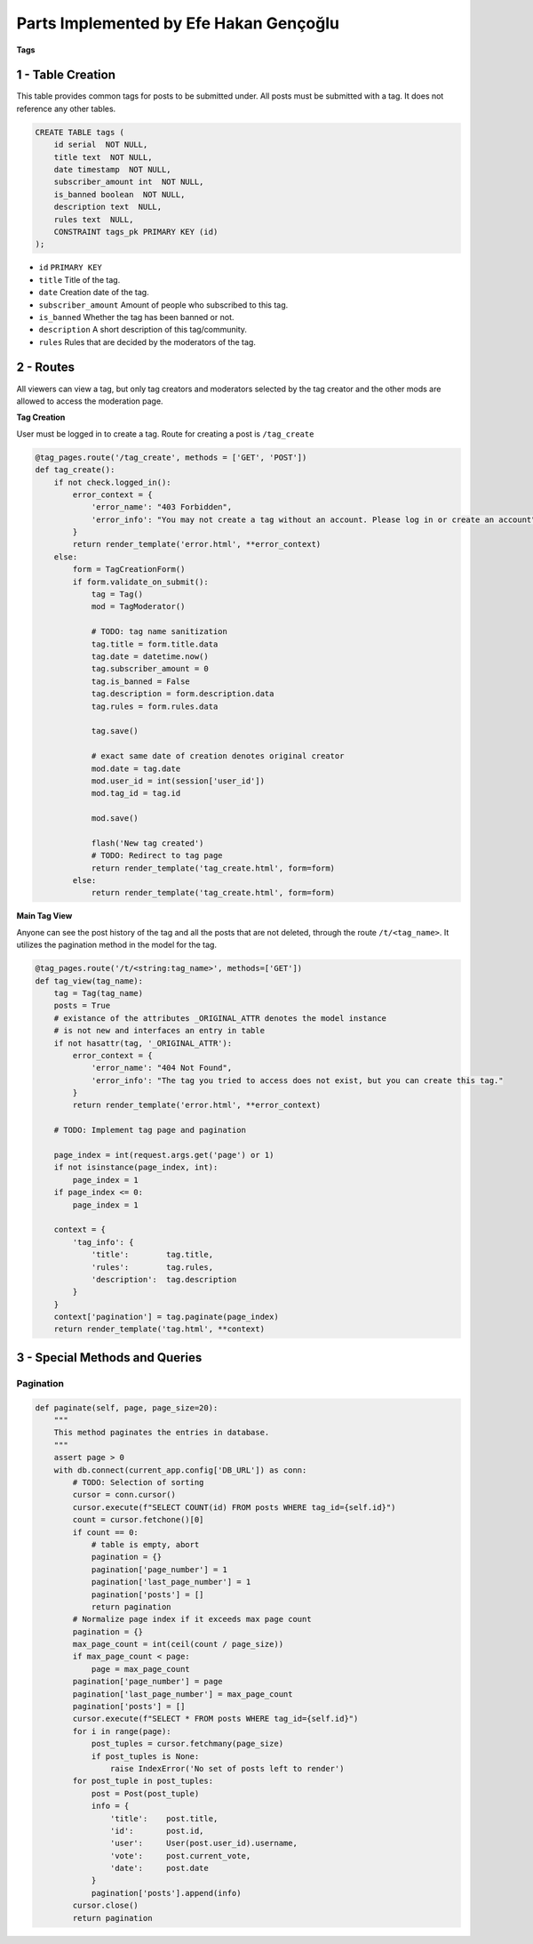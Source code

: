 Parts Implemented by Efe Hakan Gençoğlu
================================

**Tags**

1 - Table Creation
~~~~~~~~~~~~~~~~~~

This table provides common tags for posts to be submitted under.
All posts must be submitted with a tag.
It does not reference any other tables.

.. code-block:: sql

        CREATE TABLE tags (
            id serial  NOT NULL,
            title text  NOT NULL,
            date timestamp  NOT NULL,
            subscriber_amount int  NOT NULL,
            is_banned boolean  NOT NULL,
            description text  NULL,
            rules text  NULL,
            CONSTRAINT tags_pk PRIMARY KEY (id)
        );


* ``id`` ``PRIMARY KEY``
* ``title`` Title of the tag.
* ``date`` Creation date of the tag.
* ``subscriber_amount`` Amount of people who subscribed to this tag.
* ``is_banned`` Whether the tag has been banned or not.
* ``description`` A short description of this tag/community.
* ``rules`` Rules that are decided by the moderators of the tag.

2 - Routes
~~~~~~~~~~

All viewers can view a tag, but only tag creators and moderators selected
by the tag creator and the other mods are allowed to access the
moderation page.

**Tag Creation**

User must be logged in to create a tag.
Route for creating a post is ``/tag_create``

.. code-block:: python

        @tag_pages.route('/tag_create', methods = ['GET', 'POST'])
        def tag_create():
            if not check.logged_in():
                error_context = {
                    'error_name': "403 Forbidden",
                    'error_info': "You may not create a tag without an account. Please log in or create an account"
                }
                return render_template('error.html', **error_context)
            else:
                form = TagCreationForm()
                if form.validate_on_submit():
                    tag = Tag()
                    mod = TagModerator()

                    # TODO: tag name sanitization
                    tag.title = form.title.data
                    tag.date = datetime.now()
                    tag.subscriber_amount = 0
                    tag.is_banned = False
                    tag.description = form.description.data
                    tag.rules = form.rules.data

                    tag.save()

                    # exact same date of creation denotes original creator
                    mod.date = tag.date
                    mod.user_id = int(session['user_id'])
                    mod.tag_id = tag.id

                    mod.save()

                    flash('New tag created')
                    # TODO: Redirect to tag page
                    return render_template('tag_create.html', form=form)
                else:
                    return render_template('tag_create.html', form=form)


**Main Tag View**

Anyone can see the post history of the tag and all the posts that are not deleted,
through the route ``/t/<tag_name>``. It utilizes the pagination method in the model for the tag.

.. code-block:: python

        @tag_pages.route('/t/<string:tag_name>', methods=['GET'])
        def tag_view(tag_name):
            tag = Tag(tag_name)
            posts = True
            # existance of the attributes _ORIGINAL_ATTR denotes the model instance
            # is not new and interfaces an entry in table
            if not hasattr(tag, '_ORIGINAL_ATTR'):
                error_context = {
                    'error_name': "404 Not Found",
                    'error_info': "The tag you tried to access does not exist, but you can create this tag."
                }
                return render_template('error.html', **error_context)
            
            # TODO: Implement tag page and pagination 
            
            page_index = int(request.args.get('page') or 1)
            if not isinstance(page_index, int):
                page_index = 1
            if page_index <= 0:
                page_index = 1
            
            context = {  
                'tag_info': {
                    'title':        tag.title,
                    'rules':        tag.rules,
                    'description':  tag.description
                }
            }
            context['pagination'] = tag.paginate(page_index)
            return render_template('tag.html', **context)


3 - Special Methods and Queries
~~~~~~~~~~~~~~~~~~~~~~~

Pagination
^^^^^^^^^^

.. code-block:: python

        def paginate(self, page, page_size=20):
            """
            This method paginates the entries in database.
            """
            assert page > 0
            with db.connect(current_app.config['DB_URL']) as conn:
                # TODO: Selection of sorting
                cursor = conn.cursor()
                cursor.execute(f"SELECT COUNT(id) FROM posts WHERE tag_id={self.id}")
                count = cursor.fetchone()[0]
                if count == 0:
                    # table is empty, abort 
                    pagination = {}
                    pagination['page_number'] = 1
                    pagination['last_page_number'] = 1
                    pagination['posts'] = []  
                    return pagination
                # Normalize page index if it exceeds max page count
                pagination = {}
                max_page_count = int(ceil(count / page_size))  
                if max_page_count < page:
                    page = max_page_count
                pagination['page_number'] = page
                pagination['last_page_number'] = max_page_count
                pagination['posts'] = []
                cursor.execute(f"SELECT * FROM posts WHERE tag_id={self.id}")
                for i in range(page):
                    post_tuples = cursor.fetchmany(page_size)
                    if post_tuples is None:
                        raise IndexError('No set of posts left to render')
                for post_tuple in post_tuples:
                    post = Post(post_tuple)
                    info = {
                        'title':    post.title,
                        'id':       post.id,
                        'user':     User(post.user_id).username,
                        'vote':     post.current_vote,
                        'date':     post.date
                    }
                    pagination['posts'].append(info)
                cursor.close()
                return pagination
